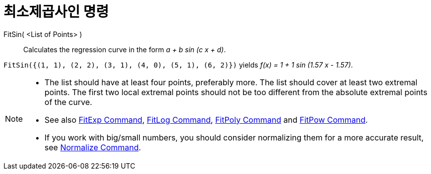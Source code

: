 = 최소제곱사인 명령
:page-en: commands/FitSin
ifdef::env-github[:imagesdir: /ko/modules/ROOT/assets/images]

FitSin( <List of Points> )::
  Calculates the regression curve in the form _a + b sin (c x + d)_.

[EXAMPLE]
====

`++FitSin({(1, 1), (2, 2), (3, 1), (4, 0), (5, 1), (6, 2)})++` yields _f(x) = 1 + 1 sin (1.57 x - 1.57)_.

====

[NOTE]
====

* The list should have at least four points, preferably more. The list should cover at least two extremal points. The
first two local extremal points should not be too different from the absolute extremal points of the curve.
* See also xref:/s_index_php?title=FitExp_Command_action=edit_redlink=1.adoc[FitExp Command],
xref:/s_index_php?title=FitLog_Command_action=edit_redlink=1.adoc[FitLog Command],
xref:/s_index_php?title=FitPoly_Command_action=edit_redlink=1.adoc[FitPoly Command] and
xref:/s_index_php?title=FitPow_Command_action=edit_redlink=1.adoc[FitPow Command].
* If you work with big/small numbers, you should consider normalizing them for a more accurate result, see
xref:/s_index_php?title=Normalize_Command_action=edit_redlink=1.adoc[Normalize Command].

====
